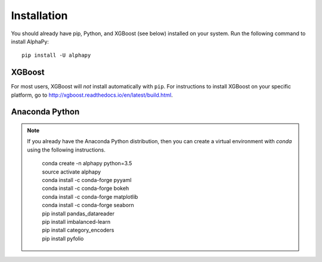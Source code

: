 Installation
============

You should already have pip, Python, and XGBoost (see below)
installed on your system. Run the following command to install
AlphaPy::

    pip install -U alphapy

XGBoost
-------

For most users, XGBoost will *not* install automatically with
``pip``. For instructions to install XGBoost on your specific
platform, go to http://xgboost.readthedocs.io/en/latest/build.html.

Anaconda Python
---------------

.. note:: If you already have the Anaconda Python distribution,
   then you can create a virtual environment with *conda* using
   the following instructions.

    .. line-block::

        conda create -n alphapy python=3.5
        source activate alphapy
        conda install -c conda-forge pyyaml
        conda install -c conda-forge bokeh
        conda install -c conda-forge matplotlib
        conda install -c conda-forge seaborn
        pip install pandas_datareader
        pip install imbalanced-learn
        pip install category_encoders
        pip install pyfolio

